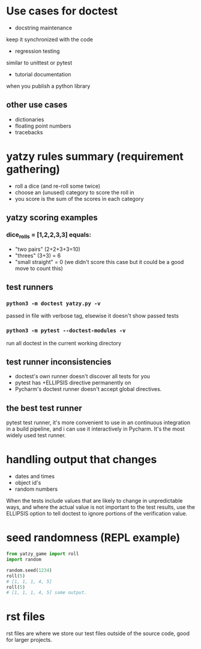 * Use cases for doctest
- docstring maintenance
keep it synchronized with the code
- regression testing
similar to unittest or pytest
- tutorial documentation
when you publish a python library

** other use cases
- dictionaries
- floating point numbers
- tracebacks

* yatzy rules summary (requirement gathering)
- roll a dice (and re-roll some twice)
- choose an (unused) category to score the roll in
- you score is the sum of the scores in each category

** yatzy scoring examples
*** dice_rolls = [1,2,2,3,3] equals:
- "two pairs" (2+2+3+3=10)
- "threes" (3+3) = 6
- "small straight" = 0 (we didn't score this case but it could be a good move to count this)

** test runners
*** ~python3 -m doctest yatzy.py -v~
passed in file with verbose tag, elsewise it doesn't show passed tests
*** ~python3 -m pytest --doctest-modules -v~
run all doctest in the current working directory

** test runner inconsistencies
- doctest's own runner doesn't discover all tests for you
- pytest has +ELLIPSIS directive permanently on
- Pycharm's doctest runner doesn't accept global directives.

** the best test runner
pytest test runner, it's more convenient to use in an continuous integration in a build pipeline, and i can use it interactively in Pycharm. It's the most widely used test runner.

* handling output that changes
- dates and times
- object id's
- random numbers

When the tests include values that are likely to change in unpredictable ways, and where the actual value is not important to the test results, use the ELLIPSIS option to tell doctest to ignore portions of the verification value.

* seed randomness (REPL example)
#+begin_src python
from yatzy_game import roll
import random

random.seed(1234)
roll(5)
# [1, 1, 1, 4, 5]
roll(5)
# [1, 1, 1, 4, 5] same output.
#+end_src

* rst files
rst files are where we store our test files outside of the source code, good for larger projects.
